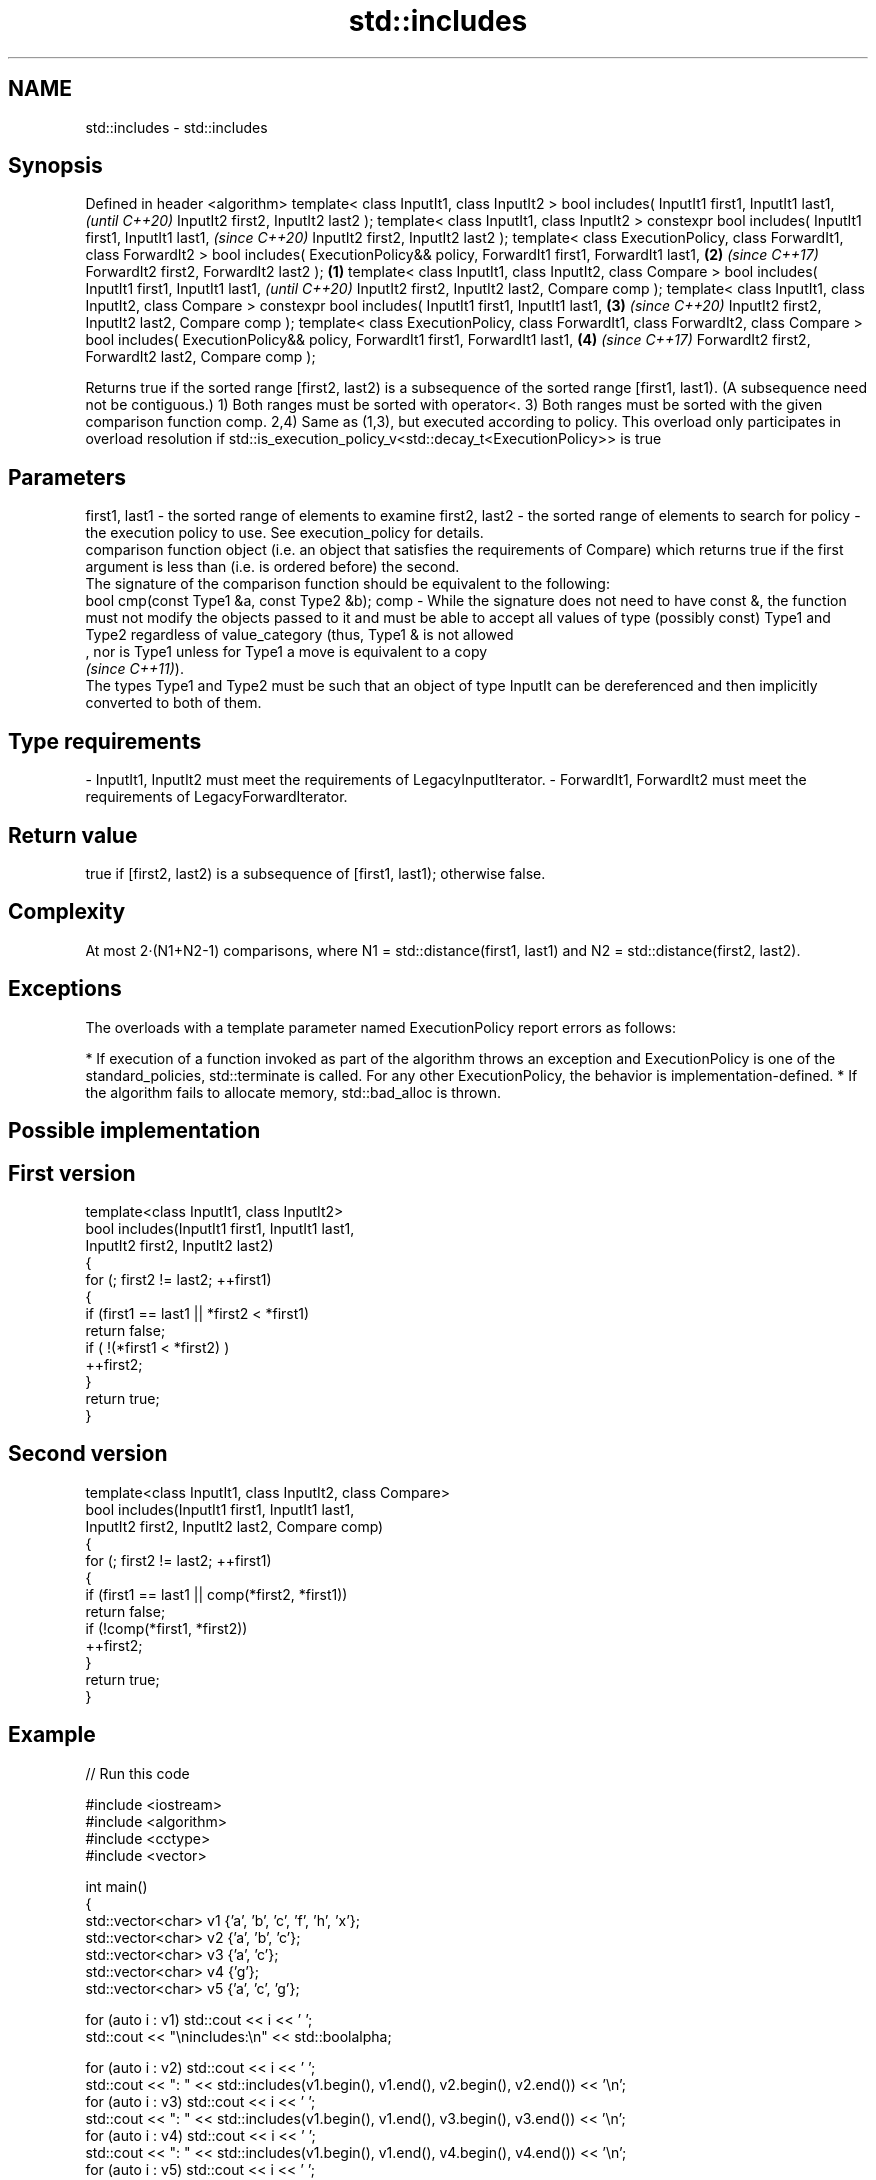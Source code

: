 .TH std::includes 3 "2020.03.24" "http://cppreference.com" "C++ Standard Libary"
.SH NAME
std::includes \- std::includes

.SH Synopsis

Defined in header <algorithm>
template< class InputIt1, class InputIt2 >
bool includes( InputIt1 first1, InputIt1 last1,                                              \fI(until C++20)\fP
InputIt2 first2, InputIt2 last2 );
template< class InputIt1, class InputIt2 >
constexpr bool includes( InputIt1 first1, InputIt1 last1,                                    \fI(since C++20)\fP
InputIt2 first2, InputIt2 last2 );
template< class ExecutionPolicy, class ForwardIt1, class ForwardIt2 >
bool includes( ExecutionPolicy&& policy, ForwardIt1 first1, ForwardIt1 last1,            \fB(2)\fP \fI(since C++17)\fP
ForwardIt2 first2, ForwardIt2 last2 );                                               \fB(1)\fP
template< class InputIt1, class InputIt2, class Compare >
bool includes( InputIt1 first1, InputIt1 last1,                                                            \fI(until C++20)\fP
InputIt2 first2, InputIt2 last2, Compare comp );
template< class InputIt1, class InputIt2, class Compare >
constexpr bool includes( InputIt1 first1, InputIt1 last1,                                \fB(3)\fP               \fI(since C++20)\fP
InputIt2 first2, InputIt2 last2, Compare comp );
template< class ExecutionPolicy, class ForwardIt1, class ForwardIt2, class Compare >
bool includes( ExecutionPolicy&& policy, ForwardIt1 first1, ForwardIt1 last1,                \fB(4)\fP           \fI(since C++17)\fP
ForwardIt2 first2, ForwardIt2 last2, Compare comp );

Returns true if the sorted range [first2, last2) is a subsequence of the sorted range [first1, last1). (A subsequence need not be contiguous.)
1) Both ranges must be sorted with operator<.
3) Both ranges must be sorted with the given comparison function comp.
2,4) Same as (1,3), but executed according to policy. This overload only participates in overload resolution if std::is_execution_policy_v<std::decay_t<ExecutionPolicy>> is true

.SH Parameters


first1, last1 - the sorted range of elements to examine
first2, last2 - the sorted range of elements to search for
policy        - the execution policy to use. See execution_policy for details.
                comparison function object (i.e. an object that satisfies the requirements of Compare) which returns true if the first argument is less than (i.e. is ordered before) the second.
                The signature of the comparison function should be equivalent to the following:
                bool cmp(const Type1 &a, const Type2 &b);
comp          - While the signature does not need to have const &, the function must not modify the objects passed to it and must be able to accept all values of type (possibly const) Type1 and Type2 regardless of value_category (thus, Type1 & is not allowed
                , nor is Type1 unless for Type1 a move is equivalent to a copy
                \fI(since C++11)\fP).
                The types Type1 and Type2 must be such that an object of type InputIt can be dereferenced and then implicitly converted to both of them. 
.SH Type requirements
-
InputIt1, InputIt2 must meet the requirements of LegacyInputIterator.
-
ForwardIt1, ForwardIt2 must meet the requirements of LegacyForwardIterator.


.SH Return value

true if [first2, last2) is a subsequence of [first1, last1); otherwise false.

.SH Complexity

At most 2·(N1+N2-1) comparisons, where N1 = std::distance(first1, last1) and N2 = std::distance(first2, last2).

.SH Exceptions

The overloads with a template parameter named ExecutionPolicy report errors as follows:

* If execution of a function invoked as part of the algorithm throws an exception and ExecutionPolicy is one of the standard_policies, std::terminate is called. For any other ExecutionPolicy, the behavior is implementation-defined.
* If the algorithm fails to allocate memory, std::bad_alloc is thrown.


.SH Possible implementation


.SH First version

  template<class InputIt1, class InputIt2>
  bool includes(InputIt1 first1, InputIt1 last1,
                InputIt2 first2, InputIt2 last2)
  {
      for (; first2 != last2; ++first1)
      {
          if (first1 == last1 || *first2 < *first1)
              return false;
          if ( !(*first1 < *first2) )
              ++first2;
      }
      return true;
  }

.SH Second version

  template<class InputIt1, class InputIt2, class Compare>
  bool includes(InputIt1 first1, InputIt1 last1,
                InputIt2 first2, InputIt2 last2, Compare comp)
  {
      for (; first2 != last2; ++first1)
      {
          if (first1 == last1 || comp(*first2, *first1))
              return false;
          if (!comp(*first1, *first2))
              ++first2;
      }
      return true;
  }



.SH Example


// Run this code

  #include <iostream>
  #include <algorithm>
  #include <cctype>
  #include <vector>

  int main()
  {
    std::vector<char> v1 {'a', 'b', 'c', 'f', 'h', 'x'};
    std::vector<char> v2 {'a', 'b', 'c'};
    std::vector<char> v3 {'a', 'c'};
    std::vector<char> v4 {'g'};
    std::vector<char> v5 {'a', 'c', 'g'};

    for (auto i : v1) std::cout << i << ' ';
    std::cout << "\\nincludes:\\n" << std::boolalpha;

    for (auto i : v2) std::cout << i << ' ';
    std::cout << ": " << std::includes(v1.begin(), v1.end(), v2.begin(), v2.end()) << '\\n';
    for (auto i : v3) std::cout << i << ' ';
    std::cout << ": " << std::includes(v1.begin(), v1.end(), v3.begin(), v3.end()) << '\\n';
    for (auto i : v4) std::cout << i << ' ';
    std::cout << ": " << std::includes(v1.begin(), v1.end(), v4.begin(), v4.end()) << '\\n';
    for (auto i : v5) std::cout << i << ' ';
    std::cout << ": " << std::includes(v1.begin(), v1.end(), v5.begin(), v5.end()) << '\\n';

    auto cmp_nocase = [](char a, char b) {
      return std::tolower(a) < std::tolower(b);
    };

    std::vector<char> v6 {'A', 'B', 'C'};
    for (auto i : v6) std::cout << i << ' ';
    std::cout << ": (case-insensitive) "
              << std::includes(v1.begin(), v1.end(), v6.begin(), v6.end(), cmp_nocase)
              << '\\n';
  }

.SH Output:

  a b c f h x
  includes:
  a b c : true
  a c : true
  g : false
  a c g : false
  A B C : (case-insensitive) true


.SH See also


               computes the difference between two sets
set_difference \fI(function template)\fP
               searches for a range of elements
search         \fI(function template)\fP




